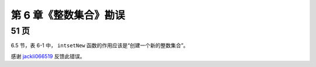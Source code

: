 第 6 章《整数集合》勘误
=============================

51 页
----------

6.5 节，表 6-1 中， ``intsetNew`` 函数的作用应该是“创建一个新的整数集合”。

感谢 `jackli066519 <http://weibo.com/1601172061>`_ 反馈此错误。
